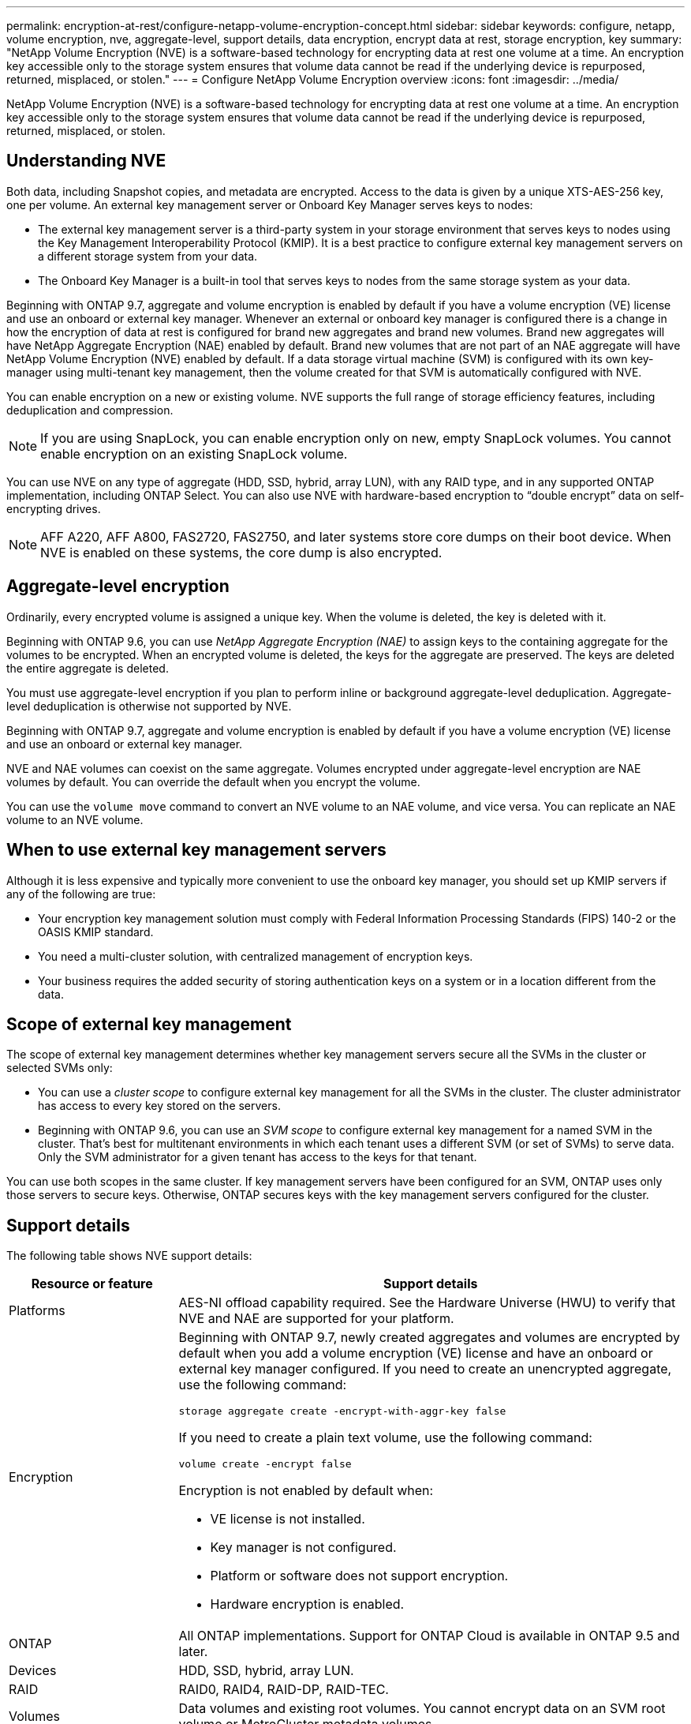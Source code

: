---
permalink: encryption-at-rest/configure-netapp-volume-encryption-concept.html
sidebar: sidebar
keywords: configure, netapp, volume encryption, nve, aggregate-level, support details, data encryption, encrypt data at rest, storage encryption, key
summary: "NetApp Volume Encryption (NVE) is a software-based technology for encrypting data at rest one volume at a time. An encryption key accessible only to the storage system ensures that volume data cannot be read if the underlying device is repurposed, returned, misplaced, or stolen."
---
= Configure NetApp Volume Encryption overview
:icons: font
:imagesdir: ../media/

[.lead]
NetApp Volume Encryption (NVE) is a software-based technology for encrypting data at rest one volume at a time. An encryption key accessible only to the storage system ensures that volume data cannot be read if the underlying device is repurposed, returned, misplaced, or stolen.

== Understanding NVE

Both data, including Snapshot copies, and metadata are encrypted. Access to the data is given by a unique XTS-AES-256 key, one per volume. An external key management server or Onboard Key Manager serves keys to nodes:

* The external key management server is a third-party system in your storage environment that serves keys to nodes using the Key Management Interoperability Protocol (KMIP). It is a best practice to configure external key management servers on a different storage system from your data.
* The Onboard Key Manager is a built-in tool that serves keys to nodes from the same storage system as your data.

Beginning with ONTAP 9.7, aggregate and volume encryption is enabled by default if you have a volume encryption (VE) license and use an onboard or external key manager. Whenever an external or onboard key manager is configured there is a change in how the encryption of data at rest is configured for brand new aggregates and brand new volumes. Brand new aggregates will have NetApp Aggregate Encryption (NAE) enabled by default. Brand new volumes that are not part of an NAE aggregate will have NetApp Volume Encryption (NVE) enabled by default. If a data storage virtual machine (SVM) is configured with its own key-manager using multi-tenant key management, then the volume created for that SVM is automatically configured with NVE.

You can enable encryption on a new or existing volume. NVE supports the full range of storage efficiency features, including deduplication and compression.

[NOTE]
====
If you are using SnapLock, you can enable encryption only on new, empty SnapLock volumes. You cannot enable encryption on an existing SnapLock volume.
====

You can use NVE on any type of aggregate (HDD, SSD, hybrid, array LUN), with any RAID type, and in any supported ONTAP implementation, including ONTAP Select. You can also use NVE with hardware-based encryption to "`double encrypt`" data on self-encrypting drives.

[NOTE]
====
AFF A220, AFF A800, FAS2720, FAS2750, and later systems store core dumps on their boot device. When NVE is enabled on these systems, the core dump is also encrypted.
====

== Aggregate-level encryption

Ordinarily, every encrypted volume is assigned a unique key. When the volume is deleted, the key is deleted with it.

Beginning with ONTAP 9.6, you can use _NetApp Aggregate Encryption (NAE)_ to assign keys to the containing aggregate for the volumes to be encrypted. When an encrypted volume is deleted, the keys for the aggregate are preserved. The keys are deleted the entire aggregate is deleted.

You must use aggregate-level encryption if you plan to perform inline or background aggregate-level deduplication. Aggregate-level deduplication is otherwise not supported by NVE.

Beginning with ONTAP 9.7, aggregate and volume encryption is enabled by default if you have a volume encryption (VE) license and use an onboard or external key manager.

NVE and NAE volumes can coexist on the same aggregate. Volumes encrypted under aggregate-level encryption are NAE volumes by default. You can override the default when you encrypt the volume.

You can use the `volume move` command to convert an NVE volume to an NAE volume, and vice versa. You can replicate an NAE volume to an NVE volume.

== When to use external key management servers

Although it is less expensive and typically more convenient to use the onboard key manager, you should set up KMIP servers if any of the following are true:

* Your encryption key management solution must comply with Federal Information Processing Standards (FIPS) 140-2 or the OASIS KMIP standard.
* You need a multi-cluster solution, with centralized management of encryption keys.
* Your business requires the added security of storing authentication keys on a system or in a location different from the data.

== Scope of external key management

The scope of external key management determines whether key management servers secure all the SVMs in the cluster or selected SVMs only:

* You can use a _cluster scope_ to configure external key management for all the SVMs in the cluster. The cluster administrator has access to every key stored on the servers.
* Beginning with ONTAP 9.6, you can use an _SVM scope_ to configure external key management for a named SVM in the cluster. That's best for multitenant environments in which each tenant uses a different SVM (or set of SVMs) to serve data. Only the SVM administrator for a given tenant has access to the keys for that tenant.

You can use both scopes in the same cluster. If key management servers have been configured for an SVM, ONTAP uses only those servers to secure keys. Otherwise, ONTAP secures keys with the key management servers configured for the cluster.

== Support details

The following table shows NVE support details:

[cols="25,75"]
|===

h| Resource or feature h| Support details

a|
Platforms
a|
AES-NI offload capability required. See the Hardware Universe (HWU) to verify that NVE and NAE are supported for your platform.
a|
Encryption
a|
Beginning with ONTAP 9.7, newly created aggregates and volumes are encrypted by default when you add a volume encryption (VE) license and have an onboard or external key manager configured. If you need to create an unencrypted aggregate, use the following command:

`storage aggregate create -encrypt-with-aggr-key false`

If you need to create a plain text volume, use the following command:

`volume create -encrypt false`

Encryption is not enabled by default when:

* VE license is not installed.
* Key manager is not configured.
* Platform or software does not support encryption.
* Hardware encryption is enabled.

a|
ONTAP
a|
All ONTAP implementations. Support for ONTAP Cloud is available in ONTAP 9.5 and later.
a|
Devices
a|
HDD, SSD, hybrid, array LUN.
a|
RAID
a|
RAID0, RAID4, RAID-DP, RAID-TEC.
a|
Volumes
a|
Data volumes and existing root volumes. You cannot encrypt data on an SVM root volume or MetroCluster metadata volumes.
a|
Aggregate-level encryption
a|
Beginning with ONTAP 9.6, NVE supports aggregate-level encryption (NAE):

* You must use aggregate-level encryption if you plan to perform inline or background aggregate-level deduplication.
* You cannot rekey an aggregate-level encryption volume.
* Secure-purge is not supported on aggregate-level encryption volumes.
* In addition to data volumes, NAE supports encryption of SVM root volumes and the MetroCluster metadata volume. NAE does not support encryption of the root volume.

a|
SVM scope
a|
Beginning with ONTAP 9.6, NVE supports SVM scope for external key management only, not for Onboard Key Manager. MetroCluster is not supported.
a|
Storage efficiency
a|
Deduplication, compression, compaction, FlexClone. Clones use the same key as the parent, even after splitting the clone from the parent. You are warned to rekey the split clone.
a|
Replication
a|

* For volume replication, the destination volume must have been enabled for encryption. Encryption can be configured for the source and unconfigured for the destination, and vice versa.
* For SVM replication, the destination volume is automatically encrypted, unless the destination does not contain a node that supports volume encryption, in which case replication succeeds, but the destination volume is not encrypted.
* For MetroCluster configurations, each cluster pulls external key management keys from its configured key servers. OKM keys are replicated to the partner site by the configuration replication service.

a|
Compliance
a|
Beginning with ONTAP 9.2, SnapLock is supported in both Compliance and Enterprise modes, for new volumes only. You cannot enable encryption on an existing SnapLock volume.
a|
FlexGroups
a|
Beginning with ONTAP 9.2, FlexGroups are supported. Destination aggregates must be of the same type as source aggregates, either volume-level or aggregate-level. Beginning with ONTAP 9.5, in-place rekey of FlexGroup volumes is supported.
a|
7-Mode transition
a|
Beginning with 7-Mode Transition Tool 3.3, you can use the 7-Mode Transition Tool CLI to perform copy-based transition to NVE-enabled destination volumes on the clustered system.
|===

// 08 NOV 2021, BURT 1374208
